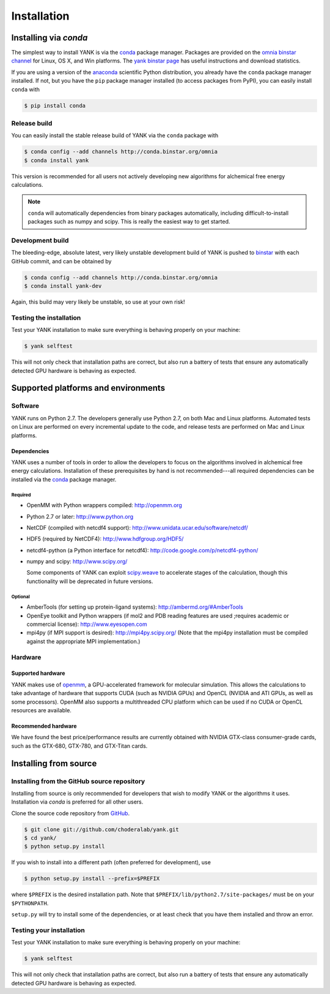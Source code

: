 .. _installation:

############
Installation
############

***********************
Installing via `conda`
***********************

The simplest way to install YANK is via the `conda <http://www.continuum.io/blog/conda>`_  package manager.
Packages are provided on the `omnia binstar channel <http://binstar.org/omnia>`_ for Linux, OS X, and Win platforms.
The `yank binstar page <https://binstar.org/omnia/yank>`_ has useful instructions and download statistics.

If you are using a version of the `anaconda <https://store.continuum.io/cshop/anaconda/>`_ scientific Python distribution, you already have the ``conda`` package manager installed.
If not, but you have the ``pip`` package manager installed (to access packages from PyPI), you can easily install ``conda`` with

.. code-block:: none

   $ pip install conda

Release build
=============

You can easily install the stable release build of YANK via the ``conda`` package with

.. code-block:: none

   $ conda config --add channels http://conda.binstar.org/omnia
   $ conda install yank

This version is recommended for all users not actively developing new algorithms for alchemical free energy calculations.

.. note:: ``conda`` will automatically dependencies from binary packages automatically, including difficult-to-install packages such as numpy and scipy. This is really the easiest way to get started.

Development build
=================

The bleeding-edge, absolute latest, very likely unstable development build of YANK is pushed to `binstar <https://binstar.org/omnia/yank>`_ with each GitHub commit, and can be obtained by

.. code-block:: none

   $ conda config --add channels http://conda.binstar.org/omnia
   $ conda install yank-dev

Again, this build may very likely be unstable, so use at your own risk!

Testing the installation
========================

Test your YANK installation to make sure everything is behaving properly on your machine:

.. code-block:: none

   $ yank selftest

This will not only check that installation paths are correct, but also run a battery of tests that ensure any automatically detected GPU hardware is behaving as expected.

************************************
Supported platforms and environments
************************************

Software
========

YANK runs on Python 2.7.
The developers generally use Python 2.7, on both Mac and Linux platforms.
Automated tests on Linux are performed on every incremental update to the code, and release tests are performed on Mac and Linux platforms.

Dependencies
------------

YANK uses a number of tools in order to allow the developers to focus on the algorithms involved in alchemical free energy calculations.
Installation of these prerequisites by hand is not recommended---all required dependencies can be installed via the `conda <http://www.continuum.io/blog/conda>`_  package manager.

Required
^^^^^^^^

* OpenMM with Python wrappers compiled:
  http://openmm.org

* Python 2.7 or later:
  http://www.python.org

* NetCDF (compiled with netcdf4 support):
  http://www.unidata.ucar.edu/software/netcdf/

* HDF5 (required by NetCDF4):
  http://www.hdfgroup.org/HDF5/

* netcdf4-python (a Python interface for netcdf4):
  http://code.google.com/p/netcdf4-python/

* numpy and scipy:
  http://www.scipy.org/

  Some components of YANK can exploit `scipy.weave <http://docs.scipy.org/doc/scipy-0.14.0/reference/tutorial/weave.html>`_ to accelerate stages of the calculation, though this functionality will be deprecated in future versions.

Optional
^^^^^^^^

* AmberTools (for setting up protein-ligand systems):
  http://ambermd.org/#AmberTools

* OpenEye toolkit and Python wrappers (if mol2 and PDB reading features are used ;requires academic or commercial license):
  http://www.eyesopen.com

* mpi4py (if MPI support is desired):
  http://mpi4py.scipy.org/
  (Note that the mpi4py installation must be compiled against the appropriate MPI implementation.)

Hardware
========

Supported hardware
------------------

YANK makes use of `openmm <http://www.openmm.org>`_, a GPU-accelerated framework for molecular simulation.
This allows the calculations to take advantage of hardware that supports CUDA (such as NVIDIA GPUs) and OpenCL (NVIDIA and ATI GPUs, as well as some processors).
OpenMM also supports a multithreaded CPU platform which can be used if no CUDA or OpenCL resources are available.

Recommended hardware
--------------------

We have found the best price/performance results are currently obtained with NVIDIA GTX-class consumer-grade cards, such as the GTX-680, GTX-780, and GTX-Titan cards.

**********************
Installing from source
**********************

Installing from the GitHub source repository
============================================

Installing from source is only recommended for developers that wish to modify YANK or the algorithms it uses.
Installation via `conda` is preferred for all other users.

Clone the source code repository from `GitHub <http://github.com/choderalab/yank>`_.

.. code-block:: none

   $ git clone git://github.com/choderalab/yank.git
   $ cd yank/
   $ python setup.py install

If you wish to install into a different path (often preferred for development), use

.. code-block:: none

   $ python setup.py install --prefix=$PREFIX

where ``$PREFIX`` is the desired installation path.
Note that ``$PREFIX/lib/python2.7/site-packages/`` must be on your ``$PYTHONPATH``.

``setup.py`` will try to install some of the dependencies, or at least check that you have them installed and throw an error.

Testing your installation
=========================

Test your YANK installation to make sure everything is behaving properly on your machine:

.. code-block:: none

   $ yank selftest

This will not only check that installation paths are correct, but also run a battery of tests that ensure any automatically detected GPU hardware is behaving as expected.

